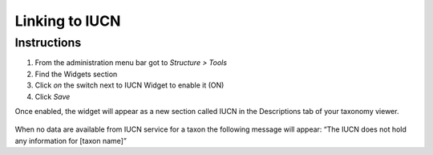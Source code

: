 Linking to IUCN
===============

Instructions
------------

1. From the administration menu bar got to *Structure > Tools*
2. Find the Widgets section
3. Click *on* the switch next to IUCN Widget to enable it (ON)
4. Click *Save*

Once enabled, the widget will appear as a new section called IUCN in the
Descriptions tab of your taxonomy viewer.

.. figure:: /_static/IUCN_widget_screenshot.png

When no data are available from IUCN service for a taxon the following
message will appear: “The IUCN does not hold any information for [taxon
name]”